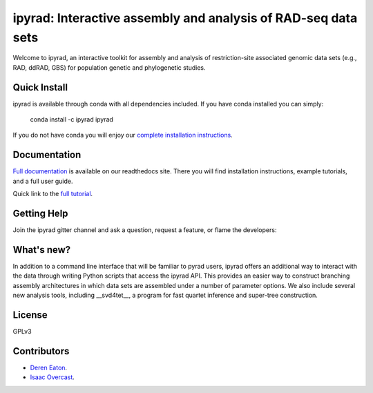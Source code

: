 ipyrad: Interactive assembly and analysis of RAD-seq data sets
=======================
Welcome to ipyrad, an interactive toolkit for assembly and analysis of restriction-site associated genomic data sets (e.g., RAD, ddRAD, GBS) for population genetic and phylogenetic studies.

Quick Install
------------
ipyrad is available through conda with all dependencies included. If you have conda installed you can simply:

    conda install -c ipyrad ipyrad

If you do not have conda you will enjoy our `complete installation instructions <http://ipyrad.readthedocs.io/installation.html>`_.

Documentation
---------
`Full documentation <http://ipyrad.readthedocs.io>`_ is available on our readthedocs site. There you will find installation instructions, example tutorials, and a full user guide.

Quick link to the `full tutorial <http://ipyrad.readthedocs.io/tutorial_intro_cli.html>`_.

Getting Help
------------
Join the ipyrad gitter channel and ask a question, request a feature, or flame the developers:

.. image:: https://badges.gitter.im/Join%20Chat.svg
   :alt: Join the chat at https://gitter.im/dereneaton/ipyrad
   :target: https://gitter.im/dereneaton/ipyrad?utm_source=badge&utm_medium=badge&utm_campaign=pr-badge&utm_content=badge

What's new?
-----------

In addition to a command line interface that will be familiar to pyrad users, ipyrad offers an additional way to interact with the data through writing Python scripts that access the ipyrad API. This provides an easier way to construct branching assembly architectures in which data sets are assembled under a number of parameter options. We also include several new analysis 
tools, including __svd4tet__, a program for fast quartet inference and super-tree 
construction. 

License
-------
GPLv3

Contributors
------------
+ `Deren Eaton <deren.eaton@yale.edu>`_.  
+ `Isaac Overcast <isaac.overcast@gmail.com>`_.  


